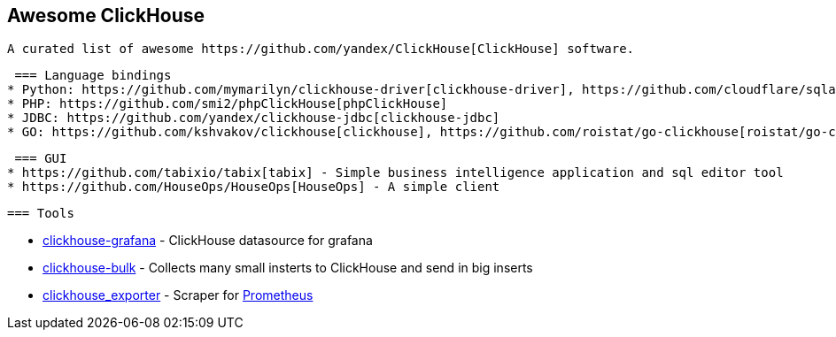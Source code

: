 == Awesome ClickHouse

 A curated list of awesome https://github.com/yandex/ClickHouse[ClickHouse] software.

 === Language bindings
* Python: https://github.com/mymarilyn/clickhouse-driver[clickhouse-driver], https://github.com/cloudflare/sqlalchemy-clickhouse[sqlalchemy-clickhouse]
* PHP: https://github.com/smi2/phpClickHouse[phpClickHouse]
* JDBC: https://github.com/yandex/clickhouse-jdbc[clickhouse-jdbc]
* GO: https://github.com/kshvakov/clickhouse[clickhouse], https://github.com/roistat/go-clickhouse[roistat/go-clickhouse], https://github.com/mailru/go-clickhouse[mailru/go-clickhouse]

 === GUI
* https://github.com/tabixio/tabix[tabix] - Simple business intelligence application and sql editor tool
* https://github.com/HouseOps/HouseOps[HouseOps] - A simple client

 === Tools

* https://github.com/Vertamedia/clickhouse-grafana[clickhouse-grafana] - ClickHouse datasource for grafana
* https://github.com/nikepan/clickhouse-bulk[clickhouse-bulk] - Collects many small insterts to ClickHouse and send in big inserts
* https://github.com/f1yegor/clickhouse_exporter[clickhouse_exporter] - Scraper for https://github.com/prometheus/prometheus[Prometheus]